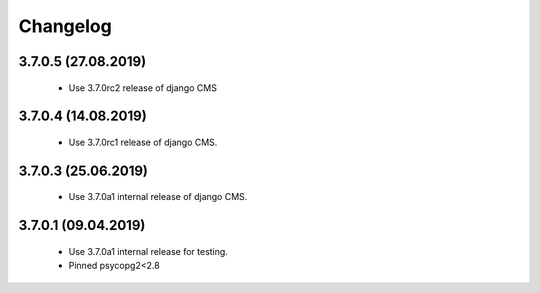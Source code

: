 =========
Changelog
=========


3.7.0.5 (27.08.2019)
====================

 * Use 3.7.0rc2 release of django CMS


3.7.0.4 (14.08.2019)
====================

 * Use 3.7.0rc1 release of django CMS.


3.7.0.3 (25.06.2019)
====================

 * Use 3.7.0a1 internal release of django CMS.


3.7.0.1 (09.04.2019)
====================

 * Use 3.7.0a1 internal release for testing.
 * Pinned psycopg2<2.8
